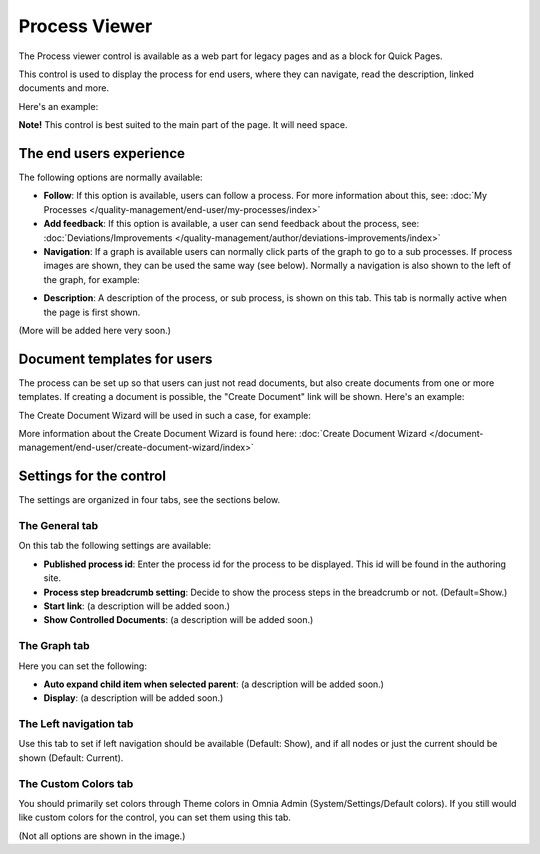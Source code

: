 Process Viewer
===========================

The Process viewer control is available as a web part for legacy pages and as a block for Quick Pages.

This control is used to display the process for end users, where they can navigate, read the description, linked documents and more. 

Here's an example:

.. image:: process-viewer-new.png

**Note!** This control is best suited to the main part of the page. It will need space.

The end users experience
*************************
The following options are normally available:

+ **Follow**: If this option is available, users can follow a process. For more information about this, see: :doc:`My Processes </quality-management/end-user/my-processes/index>`

+ **Add feedback**: If this option is available, a user can send feedback about the process, see: :doc:`Deviations/Improvements </quality-management/author/deviations-improvements/index>`

+ **Navigation**: If a graph is available users can normally click parts of the graph to go to a sub processes. If process images are shown, they can be used the same way (see below). Normally a navigation is also shown to the left of the graph, for example:

.. image:: navigation-example.png

+ **Description**: A description of the process, or sub process, is shown on this tab. This tab is normally active when the page is first shown.

(More will be added here very soon.)

Document templates for users
****************************
The process can be set up so that users can just not read documents, but also create documents from one or more templates. If creating a document is possible, the "Create Document" link will be shown. Here's an example:

.. image:: create-document-link.png

The Create Document Wizard will be used in such a case, for example:

.. image:: create-new-document-example.png

More information about the Create Document Wizard is found here: :doc:`Create Document Wizard </document-management/end-user/create-document-wizard/index>`

Settings for the control
*************************
The settings are organized in four tabs, see the sections below.

The General tab
-------------------
On this tab the following settings are available:

.. image:: process-viewer-settings-general.png

+ **Published process id**: Enter the process id for the process to be displayed. This id will be found in the authoring site.
+ **Process step breadcrumb setting**: Decide to show the process steps in the breadcrumb or not. (Default=Show.)
+ **Start link**: (a description will be added soon.)
+ **Show Controlled Documents**: (a description will be added soon.)

The Graph tab
-----------------
Here you can set the following:

.. image:: process-viewer-graph.png

+ **Auto expand child item when selected parent**: (a description will be added soon.)
+ **Display**: (a description will be added soon.)

The Left navigation tab
------------------------
Use this tab to set if left navigation should be available (Default: Show), and if all nodes or just the current should be shown (Default: Current).

.. image:: qms-viewer-left-navigation.png

The Custom Colors tab
-----------------------
You should primarily set colors through Theme colors in Omnia Admin (System/Settings/Default colors). If you still would like custom colors for the control, you can set them using this tab.

.. image:: process-viewer-colors.png


(Not all options are shown in the image.)
